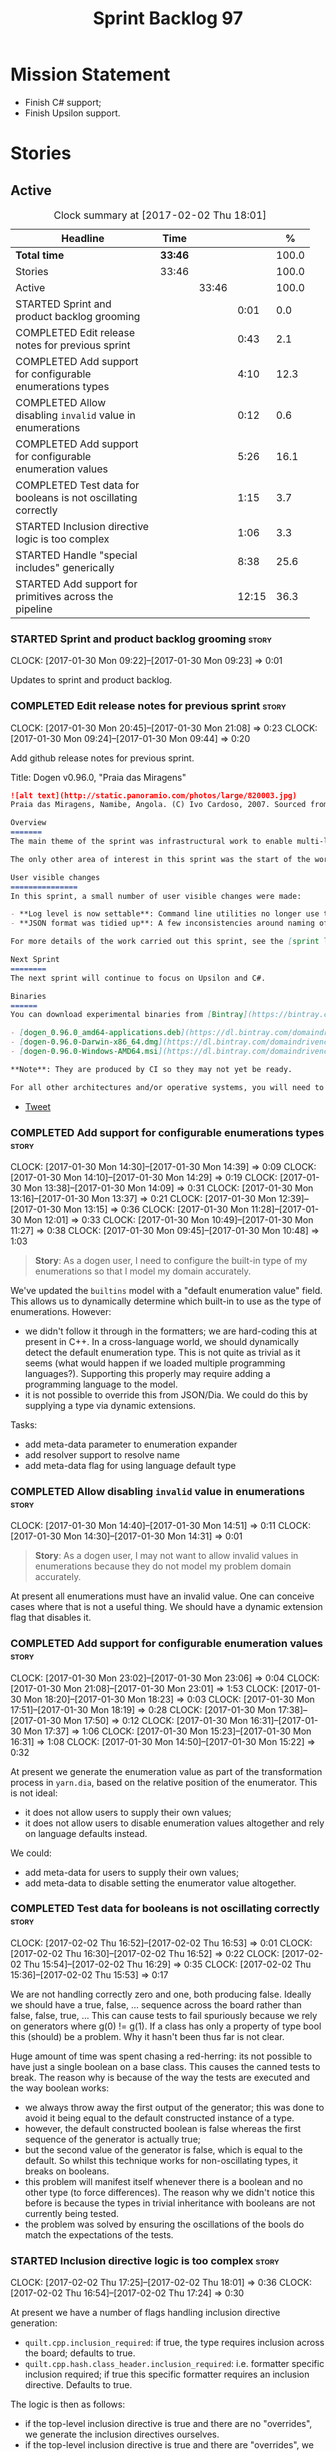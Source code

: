 #+title: Sprint Backlog 97
#+options: date:nil toc:nil author:nil num:nil
#+todo: STARTED | COMPLETED CANCELLED POSTPONED
#+tags: { story(s) epic(e) }

* Mission Statement

- Finish C# support;
- Finish Upsilon support.

* Stories

** Active

#+begin: clocktable :maxlevel 3 :scope subtree :indent nil :emphasize nil :scope file :narrow 75 :formula %
#+CAPTION: Clock summary at [2017-02-02 Thu 18:01]
| <75>                                                                        |         |       |       |       |
| Headline                                                                    | Time    |       |       |     % |
|-----------------------------------------------------------------------------+---------+-------+-------+-------|
| *Total time*                                                                | *33:46* |       |       | 100.0 |
|-----------------------------------------------------------------------------+---------+-------+-------+-------|
| Stories                                                                     | 33:46   |       |       | 100.0 |
| Active                                                                      |         | 33:46 |       | 100.0 |
| STARTED Sprint and product backlog grooming                                 |         |       |  0:01 |   0.0 |
| COMPLETED Edit release notes for previous sprint                            |         |       |  0:43 |   2.1 |
| COMPLETED Add support for configurable enumerations types                   |         |       |  4:10 |  12.3 |
| COMPLETED Allow disabling =invalid= value in enumerations                   |         |       |  0:12 |   0.6 |
| COMPLETED Add support for configurable enumeration values                   |         |       |  5:26 |  16.1 |
| COMPLETED Test data for booleans is not oscillating correctly               |         |       |  1:15 |   3.7 |
| STARTED Inclusion directive logic is too complex                            |         |       |  1:06 |   3.3 |
| STARTED Handle "special includes" generically                               |         |       |  8:38 |  25.6 |
| STARTED Add support for primitives across the pipeline                      |         |       | 12:15 |  36.3 |
#+TBLFM: $5='(org-clock-time% @3$2 $2..$4);%.1f
#+end:

*** STARTED Sprint and product backlog grooming                       :story:
    CLOCK: [2017-01-30 Mon 09:22]--[2017-01-30 Mon 09:23] =>  0:01

Updates to sprint and product backlog.

*** COMPLETED Edit release notes for previous sprint                  :story:
    CLOSED: [2017-01-30 Mon 09:44]
    CLOCK: [2017-01-30 Mon 20:45]--[2017-01-30 Mon 21:08] =>  0:23
    CLOCK: [2017-01-30 Mon 09:24]--[2017-01-30 Mon 09:44] =>  0:20

Add github release notes for previous sprint.

Title: Dogen v0.96.0, "Praia das Miragens"

#+begin_src markdown
![alt text](http://static.panoramio.com/photos/large/820003.jpg)
Praia das Miragens, Namibe, Angola. (C) Ivo Cardoso, 2007. Sourced from Panoramio.

Overview
=======
The main theme of the sprint was infrastructural work to enable multi-language support in yarn. This was done mainly for the customer-specific upsilon model but it will be reused in a more general form to provide support for Language Agnostic Models.

The only other area of interest in this sprint was the start of the work on "primitives". What was previously called "primitives" are now "built-ins", to best reflect their nature; a new meta-model concept of primitive was introduced. The idea is that users can create their own primitive types. Work on this has only started and the next sprint will provide clarity around the implementation.

User visible changes
===============
In this sprint, a small number of user visible changes were made:

- **Log level is now settable**: Command line utilities no longer use the deprecated ```verbose``` parameter. Instead, ```log_level``` was introduced. It maps to the existing levels of logging in Dogen.
- **JSON format was tidied up**: A few inconsistencies around naming of attributes in JSON were resolved. Please look at the [example models](https://github.com/DomainDrivenConsulting/dogen/tree/master/test_data/yarn.json/input) if you need to update your own models.

For more details of the work carried out this sprint, see the [sprint log](https://github.com/DomainDrivenConsulting/dogen/blob/master/doc/agile/sprint_backlog_96.org).

Next Sprint
========
The next sprint will continue to focus on Upsilon and C#.

Binaries
======
You can download experimental binaries from [Bintray](https://bintray.com/domaindrivenconsulting/Dogen) for OSX, Linux and Windows (all 64-bit):

- [dogen_0.96.0_amd64-applications.deb](https://dl.bintray.com/domaindrivenconsulting/Dogen/0.96.0/dogen_0.96.0_amd64-applications.deb)
- [dogen-0.96.0-Darwin-x86_64.dmg](https://dl.bintray.com/domaindrivenconsulting/Dogen/0.96.0/dogen-0.96.0-Darwin-x86_64.dmg)
- [dogen-0.96.0-Windows-AMD64.msi](https://dl.bintray.com/domaindrivenconsulting/Dogen/dogen-0.96.0-Windows-AMD64.msi)

**Note**: They are produced by CI so they may not yet be ready.

For all other architectures and/or operative systems, you will need to build Dogen from source. Source downloads are available below.
#+end_src

- [[https://twitter.com/MarcoCraveiro/status/820962437465866241][Tweet]]

*** COMPLETED Add support for configurable enumerations types         :story:
    CLOSED: [2017-01-30 Mon 14:30]
    CLOCK: [2017-01-30 Mon 14:30]--[2017-01-30 Mon 14:39] =>  0:09
    CLOCK: [2017-01-30 Mon 14:10]--[2017-01-30 Mon 14:29] =>  0:19
    CLOCK: [2017-01-30 Mon 13:38]--[2017-01-30 Mon 14:09] =>  0:31
    CLOCK: [2017-01-30 Mon 13:16]--[2017-01-30 Mon 13:37] =>  0:21
    CLOCK: [2017-01-30 Mon 12:39]--[2017-01-30 Mon 13:15] =>  0:36
    CLOCK: [2017-01-30 Mon 11:28]--[2017-01-30 Mon 12:01] =>  0:33
    CLOCK: [2017-01-30 Mon 10:49]--[2017-01-30 Mon 11:27] =>  0:38
    CLOCK: [2017-01-30 Mon 09:45]--[2017-01-30 Mon 10:48] =>  1:03

#+begin_quote
*Story*: As a dogen user, I need to configure the built-in type of my
enumerations so that I model my domain accurately.
#+end_quote

We've updated the =builtins= model with a "default enumeration value"
field. This allows us to dynamically determine which built-in to use
as the type of enumerations. However:

- we didn't follow it through in the formatters; we are hard-coding
  this at present in C++. In a cross-language world, we should
  dynamically detect the default enumeration type. This is not quite
  as trivial as it seems (what would happen if we loaded multiple
  programming languages?). Supporting this properly may require adding
  a programming language to the model.
- it is not possible to override this from JSON/Dia. We could do this
  by supplying a type via dynamic extensions.

Tasks:

- add meta-data parameter to enumeration expander
- add resolver support to resolve name
- add meta-data flag for using language default type

*** COMPLETED Allow disabling =invalid= value in enumerations         :story:
    CLOSED: [2017-01-30 Mon 14:49]
    CLOCK: [2017-01-30 Mon 14:40]--[2017-01-30 Mon 14:51] =>  0:11
    CLOCK: [2017-01-30 Mon 14:30]--[2017-01-30 Mon 14:31] =>  0:01

#+begin_quote
*Story*: As a dogen user, I may not want to allow invalid values in
enumerations because they do not model my problem domain accurately.
#+end_quote

At present all enumerations must have an invalid value. One can
conceive cases where that is not a useful thing. We should have a
dynamic extension flag that disables it.

*** COMPLETED Add support for configurable enumeration values         :story:
    CLOSED: [2017-01-30 Mon 23:01]
    CLOCK: [2017-01-30 Mon 23:02]--[2017-01-30 Mon 23:06] =>  0:04
    CLOCK: [2017-01-30 Mon 21:08]--[2017-01-30 Mon 23:01] =>  1:53
    CLOCK: [2017-01-30 Mon 18:20]--[2017-01-30 Mon 18:23] =>  0:03
    CLOCK: [2017-01-30 Mon 17:51]--[2017-01-30 Mon 18:19] =>  0:28
    CLOCK: [2017-01-30 Mon 17:38]--[2017-01-30 Mon 17:50] =>  0:12
    CLOCK: [2017-01-30 Mon 16:31]--[2017-01-30 Mon 17:37] =>  1:06
    CLOCK: [2017-01-30 Mon 15:23]--[2017-01-30 Mon 16:31] =>  1:08
    CLOCK: [2017-01-30 Mon 14:50]--[2017-01-30 Mon 15:22] =>  0:32

At present we generate the enumeration value as part of the
transformation process in =yarn.dia=, based on the relative position
of the enumerator. This is not ideal:

- it does not allow users to supply their own values;
- it does not allow users to disable enumeration values altogether and
  rely on language defaults instead.

We could:

- add meta-data for users to supply their own values;
- add meta-data to disable setting the enumerator value altogether.

*** COMPLETED Test data for booleans is not oscillating correctly     :story:
    CLOSED: [2017-02-02 Thu 15:51]
    CLOCK: [2017-02-02 Thu 16:52]--[2017-02-02 Thu 16:53] =>  0:01
    CLOCK: [2017-02-02 Thu 16:30]--[2017-02-02 Thu 16:52] =>  0:22
    CLOCK: [2017-02-02 Thu 15:54]--[2017-02-02 Thu 16:29] =>  0:35
    CLOCK: [2017-02-02 Thu 15:36]--[2017-02-02 Thu 15:53] =>  0:17

We are not handling correctly zero and one, both producing
false. Ideally we should have a true, false, ... sequence across the
board rather than false, false, true, ... This can cause tests to fail
spuriously because we rely on generators where g(0) != g(1). If a
class has only a property of type bool this (should) be a problem. Why
it hasn't been thus far is not clear.

Huge amount of time was spent chasing a red-herring: its not possible
to have just a single boolean on a base class. This causes the canned
tests to break. The reason why is because of the way the tests are
executed and the way boolean works:

- we always throw away the first output of the generator; this was
  done to avoid it being equal to the default constructed instance of
  a type.
- however, the default constructed boolean is false whereas the first
  sequence of the generator is actually true;
- but the second value of the generator is false, which is equal to
  the default. So whilst this technique works for non-oscillating
  types, it breaks on booleans.
- this problem will manifest itself whenever there is a boolean and no
  other type (to force differences). The reason why we didn't notice
  this before is because the types in trivial inheritance with
  booleans are not currently being tested.
- the problem was solved by ensuring the oscillations of the bools do
  match the expectations of the tests.

*** STARTED Inclusion directive logic is too complex                  :story:
    CLOCK: [2017-02-02 Thu 17:25]--[2017-02-02 Thu 18:01] =>  0:36
    CLOCK: [2017-02-02 Thu 16:54]--[2017-02-02 Thu 17:24] =>  0:30

At present we have a number of flags handling inclusion directive
generation:

- =quilt.cpp.inclusion_required=: if true, the type requires inclusion
  across the board; defaults to true.
- =quilt.cpp.hash.class_header.inclusion_required=: i.e. formatter
  specific inclusion required; if true this specific formatter
  requires an inclusion directive. Defaults to true.

The logic is then as follows:

- if the top-level inclusion directive is true and there are no
  "overrides", we generate the inclusion directives ourselves.
- if the top-level inclusion directive is true and there are
  "overrides", we use the overrides.
- if the top-level inclusion directive is false, no inclusion
  directives are used for this type.

Now in practice, the use cases are a bit more limited:

- either the type is a code-generator type, in which case, all flags
  are true and all overrides are unused.
- or the type belongs to a proxy model and has one or more
  overrides. In this case, for the archetypes where there is an
  override, we use that, for all other archetypes we do not require
  inclusion. An additional case is where we just don't support the
  archetype but we're ignoring that for now.

So it seems the key problem is in distinguishing the origin of the
type: if it comes from a proxy model, we should never generate the
directives, and use overrides where available; if it comes from a
reference or target model we shuld always generate the directives.

This could be achieved by flagging proxy types somehow.

Another interesting point is that if we somehow could know if there is
at least one overridden directive for any of the formatters, we could
then not bother having a field for the formatter level
=inclusion_required=; we could simply default them all to
false. This could be achieved by a meta-data API that checks to see if
a field exists by name (we probably have this already).

Cases:

| Scenario                                    | Example     | Action                       |
|---------------------------------------------+-------------+------------------------------|
| Proxy model that does not require overrides | int         | inclusion_required is false. |
| Proxy model that requires some overrides    | std::string | detect presence of override. |
| Non-proxy model                             |             | Generate directives          |

*** STARTED Handle "special includes" generically                     :story:
    CLOCK: [2017-02-02 Thu 15:09]--[2017-02-02 Thu 15:35] =>  0:26
    CLOCK: [2017-02-02 Thu 15:04]--[2017-02-02 Thu 15:08] =>  0:04
    CLOCK: [2017-02-02 Thu 14:03]--[2017-02-02 Thu 15:03] =>  1:00
    CLOCK: [2017-02-02 Thu 10:33]--[2017-02-02 Thu 12:01] =>  1:28
    CLOCK: [2017-02-02 Thu 10:28]--[2017-02-02 Thu 10:32] =>  0:04
    CLOCK: [2017-02-02 Thu 10:24]--[2017-02-02 Thu 10:27] =>  0:03
    CLOCK: [2017-02-02 Thu 09:49]--[2017-02-02 Thu 10:23] =>  0:34
    CLOCK: [2017-02-02 Thu 09:21]--[2017-02-02 Thu 09:48] =>  0:27
    CLOCK: [2017-02-02 Thu 09:10]--[2017-02-02 Thu 09:20] =>  0:10
    CLOCK: [2017-02-02 Thu 09:04]--[2017-02-02 Thu 09:09] =>  0:05
    CLOCK: [2017-02-02 Thu 08:53]--[2017-02-02 Thu 09:03] =>  0:10
    CLOCK: [2017-02-02 Thu 08:02]--[2017-02-02 Thu 08:52] =>  0:50
    CLOCK: [2017-02-02 Thu 06:48]--[2017-02-02 Thu 07:32] =>  0:44
    CLOCK: [2017-02-01 Wed 16:54]--[2017-02-01 Wed 17:43] =>  0:49
    CLOCK: [2017-02-01 Wed 15:09]--[2017-02-01 Wed 16:53] =>  1:44

We did a quick hack to handle "special includes": we simply "detected"
them in include builder and then did the appropriate action in each of
the include providers. In order to make this work dynamically, we need
somehow to have "associated includes" on a per type basis. For
example:

- type =x= requires include =y= in formatter =f=.

This can easily be achieved via an "additional inclusion directive"
which is a container. For example:

:        "extensions" : {
:                "quilt.cpp.helper.family" : "Dereferenceable",
:                "quilt.cpp.types.class_header_formatter.inclusion_directive" : "<boost/weak_ptr.hpp>",

Could have:

:                "quilt.cpp.types.class_header_formatter.additional_inclusion_directive" : "<some_include.hpp>",

If multiple are provided then they are all added. This highlights an
important point: we need a way to inject type specific includes from a
formatter. It makes no sense to declare all of these up front in a
library since we do not know what all possible formatters are, nor
what requirements they may have for inclusion. At the same time,
formatters cannot be expected to declare types. The solution is to be
able to "inject" these dependencies from a JSON file associated with
the formatter. We could supply the qualified name and the properties
to inject. This problem can be solved later on - create a separate
story for this.

Tasks:

- move to the repository/factory pattern for dependencies;
- rename meta-data to =inclusion_directive.principal=;
- add =inclusion_directive.auxiliary=;
- change code to also include auxiliary directives.

*** STARTED Add support for primitives across the pipeline            :story:
    CLOCK: [2017-02-01 Wed 14:02]--[2017-02-01 Wed 15:08] =>  1:06
    CLOCK: [2017-02-01 Wed 11:40]--[2017-02-01 Wed 12:01] =>  0:21
    CLOCK: [2017-02-01 Wed 11:06]--[2017-02-01 Wed 11:39] =>  0:33
    CLOCK: [2017-02-01 Wed 11:01]--[2017-02-01 Wed 11:05] =>  0:04
    CLOCK: [2017-02-01 Wed 10:55]--[2017-02-01 Wed 11:01] =>  0:06
    CLOCK: [2017-02-01 Wed 10:43]--[2017-02-01 Wed 10:54] =>  0:11
    CLOCK: [2017-02-01 Wed 09:25]--[2017-02-01 Wed 10:42] =>  1:17
    CLOCK: [2017-01-31 Tue 17:10]--[2017-01-31 Tue 17:46] =>  0:36
    CLOCK: [2017-01-31 Tue 16:43]--[2017-01-31 Tue 16:49] =>  0:06
    CLOCK: [2017-01-31 Tue 16:37]--[2017-01-31 Tue 16:42] =>  0:05
    CLOCK: [2017-01-31 Tue 16:28]--[2017-01-31 Tue 16:36] =>  0:08
    CLOCK: [2017-01-31 Tue 16:20]--[2017-01-31 Tue 16:27] =>  0:07
    CLOCK: [2017-01-31 Tue 16:01]--[2017-01-31 Tue 16:19] =>  0:18
    CLOCK: [2017-01-31 Tue 15:55]--[2017-01-31 Tue 16:00] =>  0:05
    CLOCK: [2017-01-31 Tue 15:40]--[2017-01-31 Tue 15:54] =>  0:14
    CLOCK: [2017-01-31 Tue 15:31]--[2017-01-31 Tue 15:39] =>  0:08
    CLOCK: [2017-01-31 Tue 15:10]--[2017-01-31 Tue 15:30] =>  0:20
    CLOCK: [2017-01-31 Tue 14:50]--[2017-01-31 Tue 15:09] =>  0:19
    CLOCK: [2017-01-31 Tue 14:12]--[2017-01-31 Tue 14:49] =>  0:37
    CLOCK: [2017-01-31 Tue 13:25]--[2017-01-31 Tue 13:52] =>  0:27
    CLOCK: [2017-01-31 Tue 12:45]--[2017-01-31 Tue 13:24] =>  0:39
    CLOCK: [2017-01-31 Tue 11:53]--[2017-01-31 Tue 12:00] =>  0:07
    CLOCK: [2017-01-31 Tue 11:46]--[2017-01-31 Tue 11:52] =>  0:06
    CLOCK: [2017-01-31 Tue 10:55]--[2017-01-31 Tue 11:35] =>  0:40
    CLOCK: [2017-01-31 Tue 10:28]--[2017-01-31 Tue 10:40] =>  0:12
    CLOCK: [2017-01-31 Tue 10:09]--[2017-01-31 Tue 10:27] =>  0:18
    CLOCK: [2017-01-31 Tue 09:46]--[2017-01-31 Tue 10:08] =>  0:22
    CLOCK: [2017-01-31 Tue 09:16]--[2017-01-31 Tue 09:45] =>  0:29
    CLOCK: [2017-01-31 Tue 07:45]--[2017-01-31 Tue 09:15] =>  1:30
    CLOCK: [2017-01-31 Tue 07:08]--[2017-01-31 Tue 07:11] =>  0:03
    CLOCK: [2017-01-31 Tue 06:59]--[2017-01-31 Tue 07:07] =>  0:08
    CLOCK: [2017-01-31 Tue 06:31]--[2017-01-31 Tue 06:58] =>  0:27
    CLOCK: [2017-01-31 Tue 05:31]--[2017-01-31 Tue 05:37] =>  0:06

- add a new yarn element: primitive. Add an attribute of type name
  called =underlying_type=.
- add an is nullable flag, settable from meta-data. If true, the
  primitive can be null.
- add a stereotype for primitive.
- add a meta-data parameter for the underlying type. Make it the same
  as for enumerations. Add it to the parsing expander.
- add a primitive expander, similar to the enumeration expander in
  intermediate model expansion.
- add formatters for primitive across all facets and languages.
- add a test model for each language with primitives that test all
  built-ins, string and date.

*Previous Understanding*

One extremely useful feature would be to create "aliases" for types
which could be implemented as strongly-typed aliases where there is
language support. The gist of the problem is as described in here:

[[http://www.open-std.org/jtc1/sc22/wg21/docs/papers/2013/n3515.pdf][Toward Opaque Typedefs for C++1Y]]

This is also similar to the problem space of boost dimensions,
although their problem is more generic. The gist of it is that one
should be able to "conceptually" sub-class primitives such as int and
even types such as string and have the code generator create some
representation of that type that has the desired properties (including
a "to underlying" function). These types would not be interchangeable
with their aliased types. For example, if we define a "book id" as an
unsigned int, it should not be interchangeable with unsigned
int. Potentially it should also not have certain int abilities such as
adding/multiplication and so forth.

Links:

- [[http://www.boost.org/doc/libs/1_37_0/boost/strong_typedef.hpp][Boost Strong Typedef]]
- [[http://stackoverflow.com/questions/23726038/how-can-i-create-a-new-primitive-type-using-c11-style-strong-typedefs][How can I create a new primitive type using C++11 style strong
  typedefs?]]
- [[http://stackoverflow.com/questions/28916627/strong-typedefs][Strong typedefs]]
- [[http://programmers.stackexchange.com/questions/243154/c-strongly-typed-typedef][C++ strongly typed typedef]]
- [[http://www.ilikebigbits.com/blog/2014/5/6/type-safe-identifiers-in-c][Type safe handles in C++]]
3
Note: the other stories in the backlog about typedefs are just about
the C++ feature, not this extension to it. Hence we called it "type
aliasing" to avoid confusion.

The implementation is fairly similar to enumerations:

- add a stereotype for this concept.
- add a yarn element.
- add a meta-data parameter for the underlying type. Make it the same
  as for enumerations. Add validation to ensure the element is always
  a primitive. Actually, this is fine for enumerations but not for
  "primitives". We need an additional parameter on each element (can
  be the underlying element of a primitive?).
- add formatters.

The first problem is what to call it. Type alias is not a good name
because an alias implies they are interchangeable; this is what one is
trying to avoid. One sneaky way out is to call primitives "builtins"
and call these "primitives". This somewhat reflects the truth in that
builtins are supposed to be hardware level concepts.

*** Drop "inclusion" prefix in quilt.cpp                              :story:

The inclusion related classes in quilt.cpp have really long names. We
probably don't really need them to have the "inclusion" prefix as we
know what they are doing by looking at just
"directive/dependencies". Drop the inclusion prefix across the board.

*** Immutable types cannot be owned by mutable types                  :story:

When we try to create a mutable class that has a property of an
immutable type, the code fails to compile due to the swap
method. This is because immutable types do not provide swap.

*** "Assistant" type found in test model                              :story:

We seem to be generating an "Assistant" type on the =primitve= test model:

: 2017-02-01 10:28:44.513705 [DEBUG] [quilt.cpp.formattables.helper_expander] Procesing element: <dogen><test_models><primitive><Assistant>

Figure out what this type is and why its appearing on this test model.

*** Mark elements that are valid enumeration underlying elements      :story:

The following are the valid types for enumerations:

- C#: byte, sbyte, short, ushort, int, uint, long, or ulong.
- C++: int, unsigned int, long, unsigned long, long long, or unsigned long long

We need to populate =can_be_enumeration_underlier= and add these types
to the indices. We then need to update the validator to check the user
has selected a valid underlying type.

*** Mark elements that are valid primitive underlying elements        :story:

The following are the valid types for primitives:

- all built-ins;
- string types.
- date, time, etc.

*** Merge both yarn model validators                                  :story:

In truth we do not need =model= validation, just =intermediate_model=
validation; the transformation between the two is trivial. What we do
need is two kinds of =intermediate_model= validation:

- after the "single" =intermediate_model= is generated.
- after the merged, resolved, etc =intermediate_model= is generated.

We could call these "stages" and have two methods:

- =validate_first_stage=
- =validate_second_stage=

Actually the problem is this class is going to become too messy. Maybe
we do need to classes, but reflecting the stages rather than the model
types:

- first stage validator
- second stage validator

Both validate =intermediate_model=.

Tasks:

- move =abstract_elements= to indices
- decomposer now operates on intermediate models
- rename validators

*** Add validation rules for primitives and enumerations              :story:

We need to add all of the rules related to validation of primitives
and enumerations to the validators. This can only be done after the
indices have been populated.

*** Add mapping support between upsilon and LAM                       :story:

At present we map upsilon directly to a language-specific model
(C++/C#), which gets code-generated. However, from a tailor
perspective, this is not ideal; we would end up with N different
models. Ideally, we should get a LAM representation of the JSON model
which could then be used to code-generate multiple languages.

This is probably not too hard, given the mapper knows how to convert
between upsilon and LAM. We just need to finish LAM support and then
try mapping them and see what breaks. Tailor would have to somehow
tell yarn to set the output language to LAM.

Notes:

- if output is more than one language, change it to LAM. Otherwise
  leave it as language specific.
- we need to inject via meta-data the annotations for the output
  languages.
- We only need to perform mapping if input language is upsilon. For
  all other languages we can leave it as is. But for upsilon, tailor
  needs to do a full intermediate model workflow.
- unparsed type needs to be recomputed as part of mapping.
- we are not adding the LAM mapping to the upsilon id container.
- we need to add support for "default mappings"

*** Make the Zeta model compilable                                    :story:

We need to work through the list of issues with the Zeta model and get
it to a compilable state.

*** Add support for Language Agnostic Models (LAM)                    :story:

Tasks:

- create the basic LAM types and add mapping for both C# and C++.
- create a LAM test model which tests that the mapping for all types
  generates compilable code.

LAM type map:

| Type                            | C++                              | C#                                                | Upsilon              |
|---------------------------------+----------------------------------+---------------------------------------------------+----------------------|
| lam::byte                       | unsigned char                    | uchar                                             |                      |
| lam::character                  | char                             | char                                              |                      |
| lam::integer8                   | std::int8_t                      | sbyte                                             |                      |
| lam::integer16                  | std::int16_t                     | System.Int16                                      |                      |
| lam::integer32                  | std::int32_t                     | System.Int32                                      |                      |
| lam::integer64                  | std::int64_t                     | System.Int64                                      | Integer64            |
| lam::integer                    | int                              | int                                               |                      |
| lam::single_floating            | float                            | float                                             |                      |
| lam::double_floating            | double                           | double                                            | Double               |
| lam::boolean                    | bool                             | bool                                              | Boolean              |
| lam::string                     | std::string                      | string                                            | String, Binary, Guid |
| lam::date                       | boost::gregorian::date           | System.DateTime                                   | Date                 |
| lam::time                       | boost::posix_time::time_duration | System.TimeSpan                                   | UtcTime              |
| lam::date_time                  | boost::posix_time::ptime         | System.DateTime                                   | UtcDateTime          |
| lam::decimal                    | std::decimal                     | System.Decimal                                    | Decimal              |
| lam::dynamic_array<T>           | std::vector<T>                   | System.Collections.Generic.List<T>                | Collection           |
| lam::static_array<T>            | std::array<T>                    | System.Collections.Generic.Array<T>               |                      |
| lam::unordered_dictionary<K, V> | std::unordered_map<K, V>         | System.Collections.Generic.Dictionary<K, V>       |                      |
| lam::ordered_dictionary<K, V>   | std::map<K, V>                   | System.Collections.Generic.SortedDictionary<K, V> |                      |
| lam::unordered_set<K>           | std::unordered_set<K>            | System.Collections.Generic.HashSet<T>             |                      |
| lam::ordered_set<K>             | std::set<K>                      | System.Collections.Generic.SortedSet<T>           |                      |
| lam::queue<T>                   | std::queue<T>                    | System.Collections.Generic.Queue<T>               |                      |
| lam::stack<T>                   | std::stack<T>                    | System.Collections.Generic.Stack<T>               |                      |
| lam::linked_list<T>             | std::list<T>                     | System.Collections.Generic.LinkedList<T>          |                      |
| lam::pointer<T>                 | boost::shared_ptr<T>             | <erase>                                           |                      |

*Previous Understanding*

When we start supporting more than one language, one interesting
feature would be to be able to define a model once and have it
generated for all supported languages. This would be achieved by
having a system model (or set of system models) that define all the
key types in a language agnostic manner. For example:

: lam::string
: lam::int
: lam::int16

Each of these types then has a set of meta-data fields that map them
to a type in a supported language:

: lam:string: cpp.concrete_type_mapping = std::string
: lam:string: csharp.concrete_type_mapping = string

And so on. We load the user model that makes use of LAM, we generate
the merged model still with LAM types and then we perform a
translation for each of the supported and enabled languages: for every
LAM type, we replace all its references with the corresponding
concrete type. We need to split the supplied mapping into a QName, use
the QName to load the system models for that language, look up the
type and replace it. After the translation no LAM types are left. We
end up with N yarn merged models where N is the number of supported and
enabled languages.

Each of these models is then sent down to code generation. This should
be equivalent to manually generating models per language - we could
use this as a test.

Once we have LAM, it would be great to be able to exchange data
between languages. This could be done as follows:

- XML: create a "LAM" XML schema, and a set of formatters that read
  and write from it. This is kind of like reverse mapping the types
  back to LAM types when writing the XML.
- JSON: similar approach to XML, minus the schema.
- POF: use the coherence libraries to dump the models into POF.

Tasks:

- create the LAM model with a set of basic types.
- add a set of mapping fields into yarn: =yarn.mapping.csharp=, etc
  and populate the types with entries for each supported language.
- create a notion of mapping of intermediate models into
  languages. The input is the merged intermediate model and the output
  is N models one per language. We also need a way to associate
  backends with languages. Each model is sent down to its backend.
- note that reverse mapping is possible: we should be able to
  associate a type on a given language with it's lam type. This means
  that, given a model in say C#, we could reconstruct a yarn lam model
  (or tell the user about the list of failures to map). This should be
  logged as a separate story.

Links:

- [[http://stackoverflow.com/questions/741054/mapping-between-stl-c-and-c-sharp-containers][Mapping between stl C++ and C# containers]]
- [[http://stackoverflow.com/questions/3659044/comparison-of-c-stl-collections-and-c-sharp-collections][Comparison of C++ STL collections and C# collections?]]

*** Map upsilon primitives to intrinsics                              :story:

Upsilon allows users to create "strong typedefs" around primitve
types. We need to unpack these into their intrinsic counterparts and
them map the intrinsics to native types.

Slight mistake: we mapped the primitive types themselves but in
reality what needs to be mapped are the fields making references to
the primitive types. We should just filter out all primitives.

Additional wrinkle: what the end users want is to unpack "real
primitives" into intrinsics, but "other" primitives should be mapped
to objects. This can be achieved by hard-coding =Plaform= primitives
into the mapping layer. However, some non-platform primitives may also
be candidates too. We need to create a list of these to see how
widespread the problem is.

Another alternative is to apply hard-coded regexes:

- if the name matches any of the intrinsic names

Finally, the last option may be to have yet another mapping data file
format that lists the primitives to unbox.

*** Add validation for C# keywords                                    :story:

At present we are checking the model does not contain C++ keywords but
we're not doing the same for C#.

- [[https://en.wikibooks.org/wiki/C_Sharp_Programming/Keywords][C# Programming/Keywords]]

We should also ensure models in LAM are checked for both C# and C++
keywords - or actually always check all keywords for all languages.

*** Tidy-up "is floating point"                                       :story:

We should introduce "point type" enumeration to replace "is floating
point":

- none
- floating
- fixed
- exact

*** Enumerations coming out of Upsilon are empty                      :story:

We don't seem to be translating the enumerators into yarn
enumerators.

*** Add support for nullable built-ins and primitives                 :story:

One useful feature in C# is the ability to add nullable types:

: Nullable<int>
: ?

This is particularly useful for built-in types, although its also
applicable to value types. For primitives this is slightly more
straightforward and we can make it a property of the meta-type (since
the whole point is that users define new primitives for each domain
type). For built-ins its slightly more tricky because its a property
of the attribute. We'd have to extend:

- the name tree to add a "is nullable" to each name tree
- the parser to read nullable and do the right thing
- LAM, to suport some kind of =lam::nullable= which in C++ translates
  to =boost::optional= and C# =Nullable=. Interestingly enough we can
  create a "Nullable type" in the global namespace.

*** Add case conversion support                                       :story:

When we map a LAM model into C#, it will have whatever case we used
originally. This is not ideal as in C++ we'd like to use underscores
instead. It would be nice if there was an "identifier converter" that
went through the model and updated all identifiers from underscores to
camel case. This includes classes, attributes, enumerators, etc. The
LAM model would remain with underscores.

For this to work correctly we'd need some kind of "casing" enumeration
associated with the model, and then another one associated with each
language. This means that if the model is already in camel case, we
would just generate camel case for both C++ and C#.

*** Consider renaming LAM to a sewing term                            :story:

In keeping with the rest of Dogen we should also use a sewing term for
LAM. Wool is an interesting one.

*** Windows package has element mappings                              :story:

For some reason even after renaming the mappings file it is still on
windows. This could also be a bug of the installer; after a uninstall
and reinstall the problem went away. Double check with a clean
install.

*** Comments in C# appear to be the attribute name                    :story:

It seems we are copying across the attribute name rather than a
comment. This could also be a problem with the input. Check the Zeta
model.

*** Add support for generic container types to C#                     :story:

We should add all major container types and tests for them.

: IEnumerable<T>
: ICollection<T>
: IList<T>
: IDictionary<K, V>
: List<T>
: ConcurrentQueue<T>, ConcurrentStack<T>, LinkedList<T>
: Dictionary<TKey, TValue>
: SortedList<TKey, TValue>
: ConcurrentDictionary<TKey, TValue>
: KeyedCollection<TKey, TItem>

Notes:

- we need a way to determine if we are using a helper, the assistant
  or a sequence generator directly.

*** Allow users to choose mapping sets                                :story:

At present we load the "default" mappings, which are also the only
mappings available. It is entirely possible that users will not agree
with those mappings. If we add a name to the mappings, and provide a
meta-data tag to choose mappings we can then allow users to provide
their own and set the meta-data accordingly. Mapper then reads the
meta-data in the model and uses the requested element map. For this we
need to name the element maps and we also need to create a "mapping
set". These can be indexed by name in the mapping repository. Mapper
chooses the mapping set to use.

*** Allow users to override mapping sets at the element level         :story:

Sometimes we may want to use a different mapping just for a particular
element. For example, by default =lam::linked_list= binds to
=std::list= for C++; once Dogen supports =std::forward_list=, one may
want to override this for a partial number of elements. It would be
nice if one could have a meta-data tag at the attribute level that
would override the mapping. The one slight wrinkle is that we would
not be able to supply a breakdown of:

- simple name
- model name
- internal modules

and so forth. So this may cause issues for resolution. We'd have to
test it and see what breaks. If this fails, the alternative is that
the mapping is by id, and we'd resolve it internally using the mapping
container, e.g.:

- create a map of names for each language by id
- user supplies the id for a given language, we look it up and
  retrieve the name.

*** Add support for command line meta-data parameters                 :story:

We do not want to force end users to change their existing file
format. However, it is sometimes necessary to supply parameters into
dogen which are not representable in the existing format. We could
create a very simple extension to the command line arguments that
would generate scribbles; these would then be appended to the model
during the yarn workflow. Example:

: --kvp a=b

or:

: --meta-data a=b

*** Do not generate upsilon proxy models                              :story:

At present we are marking all types in an upsilon config as target. In
practice, only one of the models is the target.

*** Load system models based on language prefix                       :story:

We used a convention for system models that have the language as a
prefix:

: cpp.boost.json
: cpp.builtins.json
: cpp.std.json
: csharp.builtins.json
: csharp.system.collections.generic.json
: csharp.system.collections.json
: upsilon.builtins.json

Coincidentally, this could make life easier when it comes to filtering
models by language: we could pattern match the file name depending on
the language and only load those who match. The convention would then
become a rule for system models. With this we would not have to load
the models, process annotations, etc just to get access to the
language.

*** Add support for ignoring types                                    :story:

#+begin_quote
*Story*: As a dogen user, I want to ignore certain types I am working
on so that I can evolve my diagram over time, whilst still being able
to commit it.
#+end_quote

Sometimes when changing a diagram it may be useful to set some types
to "ignore", i.e. make dogen pretend they don't exist at all. For
instance one may want to introduce new types one at a time. It would
be nice to have a dynamic extension flag for ignoring.

We should probably have some kind of warning to ensure users are aware
of the types being ignored.

*** Add auxiliary function properties to c#                           :story:

We need to associate a function with an attribute and a
formatter. This could be the helper or the assistant (or nothing).

Actually this is not quite so straightforward. In =io= (c#) we have:

: assistant.Add("ByteProperty", value.ByteProperty, true/*withSeparator*/);

This is a bit of a problem because we now need to different
invocations, one for helper another for the assistant, which differ on
the function prototype. For the helper we need something like:

: Add(assistant, "ByteProperty", value.ByteProperty, true/*withSeparator*/);

So a string is no longer sufficient. Maybe we could have a struct with
auxiliary function properties:

- auxiliary function types = enum with { assistant, helper }
- auxiliary function name = string

So we can have a map of attribute id to map of formatter id to
auxiliary function properties.

Actually we should also create "attribute properties" as a top-level
container so that in the future we can latch on other attribute level
properties.

*** Add internal object dumper resolution                             :story:

We should try to resolve an object to a local dumper, if one exists;
for all model types and primitives. Add a registrar for local dumpers.

: using System;
: using System.Collections.Generic;
:
: namespace Dogen.TestModels.CSharpModel
: {
:     static public class DynamicDumperRegistrar
:     {
:         public interface IDynamicDumper
:         {
:             void Dump(AssistantDumper assistant, object value);
:         }
:
:         static private IDictionary<Type, IDynamicDumper> _dumpers = new Dictionary<Type, IDynamicDumper>();
:
:         static void RegisterDumper(Type type, IDynamicDumper dumper)
:         {
:         }
:     }
: }

*** Fix issues with bintray windows uploads                           :story:

At present we are doing a lot of hacks for windows:

- hardcoding the path to the package
- not uploading on just tags
- uploading to the top-level folder instead of the version.

Ideally we want to reuse the Travis BinTray descriptor but AppVeyor
does not support this directly.

*** Model references are not transitive                               :story:

For some reason we do not seem to be following references of
referenced models. We should load them automatically, now that they
are part of the meta-data. However, the =yarn.json= model breaks when
we remove the reference to annotation even though it does not use this
model directly and =yarn= is referencing it correctly.

*** Add support for boxed types                                       :story:

At present we support built-in types such as =int= but not
=System.Integer=. In theory we should be able to add these types with:

:        "quilt.csharp.assistant.requires_assistance": true,
:        "quilt.csharp.assistant.method_postfix": "ShortByte"

And they should behave just like built-ins.

*** Add handcrafted class to C# test model                            :story:

We should make sure handcrafted code works in C#.

Actually in order to get handcrafted types to work we need support for
enablement. This is a somewhat tricky feature so we should leave it
for after all the main ones are done.

*** Add support for arrays                                            :story:

At present the yarn parser does not support array notation:
=string[]=. We need to look into how arrays would work for C++ and
implement it in a compatible way.

Links:

- [[https://www.dotnetperls.com/array][array]]

*** Add fluency support for C#                                        :story:

We need to add fluent support for C#.

C# properties are not compatible with the fluent pattern. Instead, one
needs to create builders, across the inheritance tree.

Links:

- [[http://stackoverflow.com/questions/13761666/how-to-use-fluent-style-syntactic-sugar-with-c-sharp-property-declaration][How to use Fluent style syntactic sugar with c# property declaration]]

*** Add visitor support to C#                                         :story:

Implement the visitor formatters for C#.

*** Benchmarks do not work for utility tests                          :story:

When we run the benchmarks for utility we get an error:

: Running 95 test cases...
: /home/marco/Development/DomainDrivenConsulting/dogen/projects/utility/tests/asserter_tests.cpp(141): error: in "asserter_tests/assert_directory_good_data_set_returns_true": check asserter::assert_directory(e, a) has failed

Seems like the tests do not clean up after themselves. We need to add
some clean up logic and re-enable the tests.

*** Add cross-model support to C#                                     :story:

At present we do not have any tests that prove that cross-model
support is working (other than proxy models). We need to create a user
level model that makes use of types from another model. In theory it
should just work since we are using fully qualified names everywhere.

*** Generate AssemblyInfo in C#                                       :story:

We need to inject a type for this in fabric. For now we can leave it
mainly blank but in the future we need to have meta-data in yarn for
all of its properties:

: [assembly: AssemblyTitle ("TestDogen")]
: [assembly: AssemblyDescription ("")]
: [assembly: AssemblyConfiguration ("")]
: [assembly: AssemblyCompany ("")]
: [assembly: AssemblyProduct ("")]
: [assembly: AssemblyCopyright ("marco")]
: [assembly: AssemblyTrademark ("")]
: [assembly: AssemblyCulture ("")]
: [assembly: AssemblyVersion ("1.0.*")]

These appear to just be properties at the model level.

*** Consider adding a clone method for C#                             :story:

It would be nice to have a way to clone a object graph. We probably
have an equivalent story for this for C++ in the backlog.

*** Consider making the output directory configurable in C#           :story:

At present we are outputting binaries into the =bin= directory,
locally on the project directory. However, it would make more sense to
output to =build/output= like C++ does. For this to work, we need to
be able to supply an output directory as meta-data.

*** Add support for nuget                                             :story:

A proxy model may require obtaining a nuget package. Users should be
able to define a proxy model as requiring a nuget package and then
Dogen should generate packages.config and add all such models to it.

: +  <package id="NUnit" version="2.6.4" targetFramework="net45" />

*** Augment element ID with meta-model type                           :story:

The element ID is considered to be a system-level, opaque
identifier. It could, for all intents and purposes, be a large int. We
have decided to use a string so we can dump it to the log and figure
out what is going on without having to map IDs to a human-readable
value. In the same vein, we could also add another component to the ID
that would contain the meta-model element for that ID. This
information could be placed at the start.

Of course, we will not be able to remove the look-ups we have at
present that try to figure out the meta-model element because they are
related to resolution. But for any other cases it may result in
slightly more performant code. We need to look at all the use cases.

*** Identifiable needs to use camel case in C#                        :story:

At present we are building identifiables with underscores.

*** Generate windows packages with CPack                              :story:

We tried to generate windows packages by using the NSIS tool, but
there are no binaries available for it at present. However, it seems
CPack can now generate MSIs directly:

- [[http://stackoverflow.com/questions/18437356/how-to-generate-msi-installer-with-cmake][How to generate .msi installer with cmake?]]
- [[https://cmake.org/cmake/help/v3.0/module/CPackWIX.html][CPackWIX]]

We need to investigate how to get the build to produce MSIs using WIX.

*** Move enablement into quilt                                        :story:

We need to make use of the exact same logic as implemented in
=quilt.cpp= for enablement. Perhaps all of the enablement related
functionality can be lifted and grafted onto quilt without any major
changes.

*** Add feature to disable regions                                    :story:

We need a way to stop outputting regions if the user does not want
them.

*** Add parameters for using imported assemblies                      :story:

Assemblies imported via proxy models need to have the ability to
supply two parameters:

- assembly name: this is not always the same as the proxy model name;
- root namespace: similarly this may differ from the proxy model name.

These should be supplied as meta data and used when constructing
fabric types.

*** Add msbuild target for C# test model                              :story:

Once we are generating solutions, we should detect msbuild (or xbuild)
and build the solution. This should be a CMake target that runs on
Travis.

*** Add visibility to yarn elements                                   :story:

We need to be able to mark yarn types as:

- public
- internal

This can then be used by C++ as well for visibility etc.

*** Add partial element support to yarn                               :story:

We need to be able to mark yarn elements as "partial". It is then up
to programming languages to map this to a language feature. At present
only [[https://msdn.microsoft.com/en-us/library/wa80x488.aspx][C# would do so]].

It would be nice to have a more meaningful name at yarn
level. However, seems like this is a fairly general programming
concept now: [[https://en.wikipedia.org/wiki/Class_(computer_programming)#Partial][wikipedia]].

*** Add visibility to yarn attributes                                 :story:

We need to be able to mark yarn attributes as:

- public
- private
- protected

*** Add final support in C#                                           :story:

Links:

- [[https://msdn.microsoft.com/en-us/library/88c54tsw.aspx][sealed (C# Reference)]]

*** Add aspects for C# serialisation support                          :story:

We need to add serialisation support:

- C# serialisation
- Data Contract serialisation
- Json serialisation

In C# these are done via attributes so we do not need additional
facets. We will need a lot of configuration knobs though:

- ability to switch a serialisation method on at model level or
  element level.
- support for serialisation specific arguments such as parameters for
  Json.Net.

Links:

- [[https://msdn.microsoft.com/en-us/library/ms731923(v%3Dvs.110).aspx][Types Supported by the Data Contract Serializer]]
- [[https://msdn.microsoft.com/en-us/library/ms731073(v%3Dvs.110).aspx][Serialization and Deserialization]]
- [[https://msdn.microsoft.com/en-us/library/ms733127(v%3Dvs.110).aspx][Using Data Contracts]]
- [[https://msdn.microsoft.com/en-us/library/ms731923(v%3Dvs.110).aspx][Types Supported by the Data Contract Serializer]]

*** Consider adding =artefact_set= to formatters' model               :story:

We are using collections of artefacts quite a bit, and it makes sense
to create an abstraction for it such as a =artefact_set=. However, for
this to work properly we need to add at least one basic behaviour: the
ability to merge two artefact sets. Or else we will end up having to
unpack the artefacts, then merging them, then creating a new artefact
set.

Problem is, we either create the artefact set as a non-generatable
type - not ideal - or we create it as generatable and need to add this
as a free function. We need to wait until dogen has support for
merging code generation.

** Deprecated
